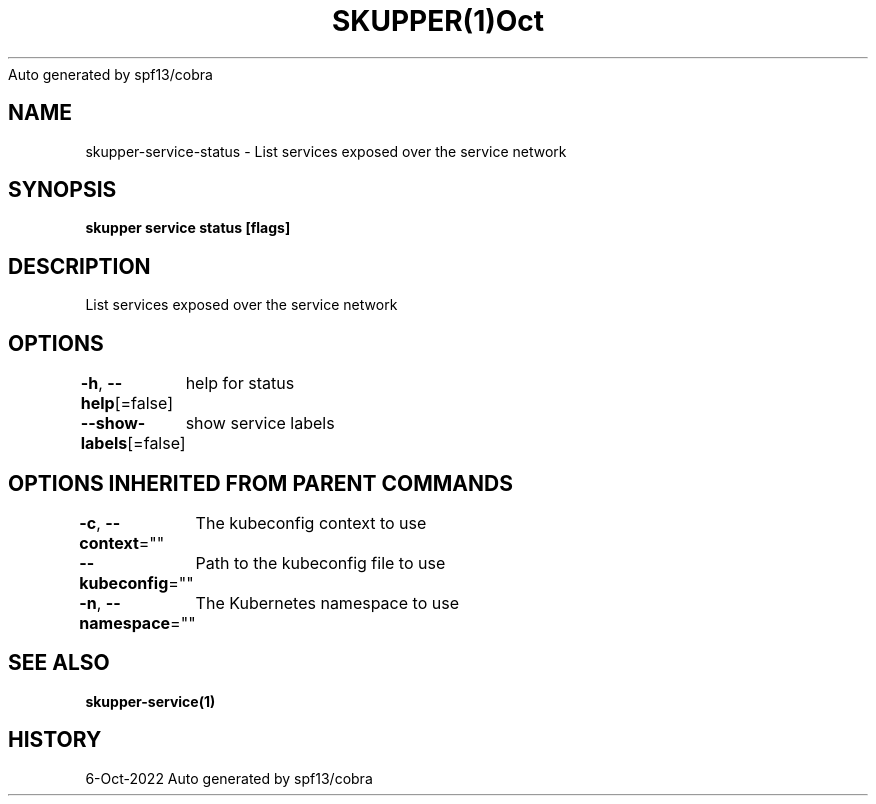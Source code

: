 .nh
.TH SKUPPER(1)Oct 2022
Auto generated by spf13/cobra

.SH NAME
.PP
skupper\-service\-status \- List services exposed over the service network


.SH SYNOPSIS
.PP
\fBskupper service status [flags]\fP


.SH DESCRIPTION
.PP
List services exposed over the service network


.SH OPTIONS
.PP
\fB\-h\fP, \fB\-\-help\fP[=false]
	help for status

.PP
\fB\-\-show\-labels\fP[=false]
	show service labels


.SH OPTIONS INHERITED FROM PARENT COMMANDS
.PP
\fB\-c\fP, \fB\-\-context\fP=""
	The kubeconfig context to use

.PP
\fB\-\-kubeconfig\fP=""
	Path to the kubeconfig file to use

.PP
\fB\-n\fP, \fB\-\-namespace\fP=""
	The Kubernetes namespace to use


.SH SEE ALSO
.PP
\fBskupper\-service(1)\fP


.SH HISTORY
.PP
6\-Oct\-2022 Auto generated by spf13/cobra
